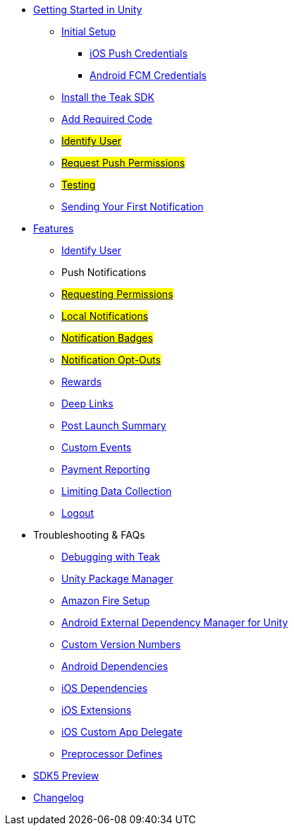
// * xref:index.adoc[Overview]
* xref:quickstart/index.adoc[Getting Started in Unity]
** xref:quickstart/new-game.adoc[Initial Setup]
*** xref:quickstart/apple-apns.adoc[iOS Push Credentials]
*** xref:quickstart/firebase-fcm.adoc[Android FCM Credentials]
** xref:quickstart/install-sdk.adoc[Install the Teak SDK]
** xref:quickstart/required-code.adoc[Add Required Code]
** xref:quickstart/required-code.adoc#_identify_user[#Identify User#]
** xref:quickstart/required-code.adoc#_ask_the_player_for_push_permissions[#Request Push Permissions#]
** xref:quickstart/required-code.adoc#_testing_your_teak_installation[#Testing#]
// ** xref:unity-webgl.adoc[Setup WebGL -- Call Teak.init()]
** xref:quickstart/hello-world.adoc[Sending Your First Notification]
// ** xref:quickstart/next.adoc[Next Steps]

// * xref:working-with-unity.adoc[Working with Teak in Unity]

* xref:teak-unity-features.adoc[Features]
** xref:identify-user.adoc[Identify User]
** Push Notifications
** xref:push-permissions.adoc[#Requesting Permissions#]
** xref:local-push-notifications.adoc[#Local Notifications#]
** xref:push-notification-badges.adoc[#Notification Badges#]
** xref:push-notification-opt-outs.adoc[#Notification Opt-Outs#]
// ** xref:push-notifications-sounds.adoc[#Notification Sounds#]
** xref:rewards.adoc[Rewards]
** xref:deep-links.adoc[Deep Links]
** xref:post-launch-summary.adoc[Post Launch Summary]
// ** xref:player-properties.adoc[Player Properties]
** xref:custom-events.adoc[Custom Events]
** xref:payment-reporting.adoc[Payment Reporting]
** xref:limiting-data-collection.adoc[Limiting Data Collection]
** xref:sdk-logout.adoc[Logout]

// * Features
// // ** xref:identify-user.adoc[Identify User]
// ** xref:push-notifications.adoc[Push Notifications]
// *** xref:push-permissions.adoc[Requesting Push Permissions]
// *** xref:local-push-notifications.adoc[Local Notifications]
// *** xref:push-notification-badges.adoc[Notification Badges]
// *** xref:push-notification-opt-outs.adoc[Notification Opt-Outs]
// // *** xref:push-notifications-sounds.adoc[Notification Sounds]
// ** xref:rewards.adoc[Rewards]
// ** xref:deep-links.adoc[Deep Links]
// ** xref:post-launch-summary.adoc[Post Launch Summary]
// // ** xref:player-properties.adoc[Player Properties]
// ** xref:custom-events.adoc[Custom Events]
// ** xref:payment-reporting.adoc[Payment Reporting]
// ** xref:limiting-data-collection.adoc[Limiting Data Collection]
// ** xref:sdk-logout.adoc[Logout]

* Troubleshooting & FAQs
** xref:debugging.adoc[Debugging with Teak]
** xref:upm.adoc[Unity Package Manager]
** xref:unity-amazon-fire.adoc[Amazon Fire Setup]
** xref:play-services-resolver.adoc[Android External Dependency Manager for Unity]
** xref:custom-versions.adoc[Custom Version Numbers]
** xref:android-dependencies.adoc[Android Dependencies]
** xref:ios-dependencies.adoc[iOS Dependencies]
** xref:ios-extensions.adoc[iOS Extensions]
** xref:ios-custom-app-delegate.adoc[iOS Custom App Delegate]
** xref:preprocessor-defines.adoc[Preprocessor Defines]
* xref:sdk5.adoc[SDK5 Preview]
* xref:changelog:page$changelog.adoc[Changelog]

// * Retired Docs
// ** xref:page$before-you-start.adoc[Before You Start]
// ** xref:page$unity-editor.adoc[Unity Editor]
// ** xref:page$android-permissions.adoc[Android Permissions]

